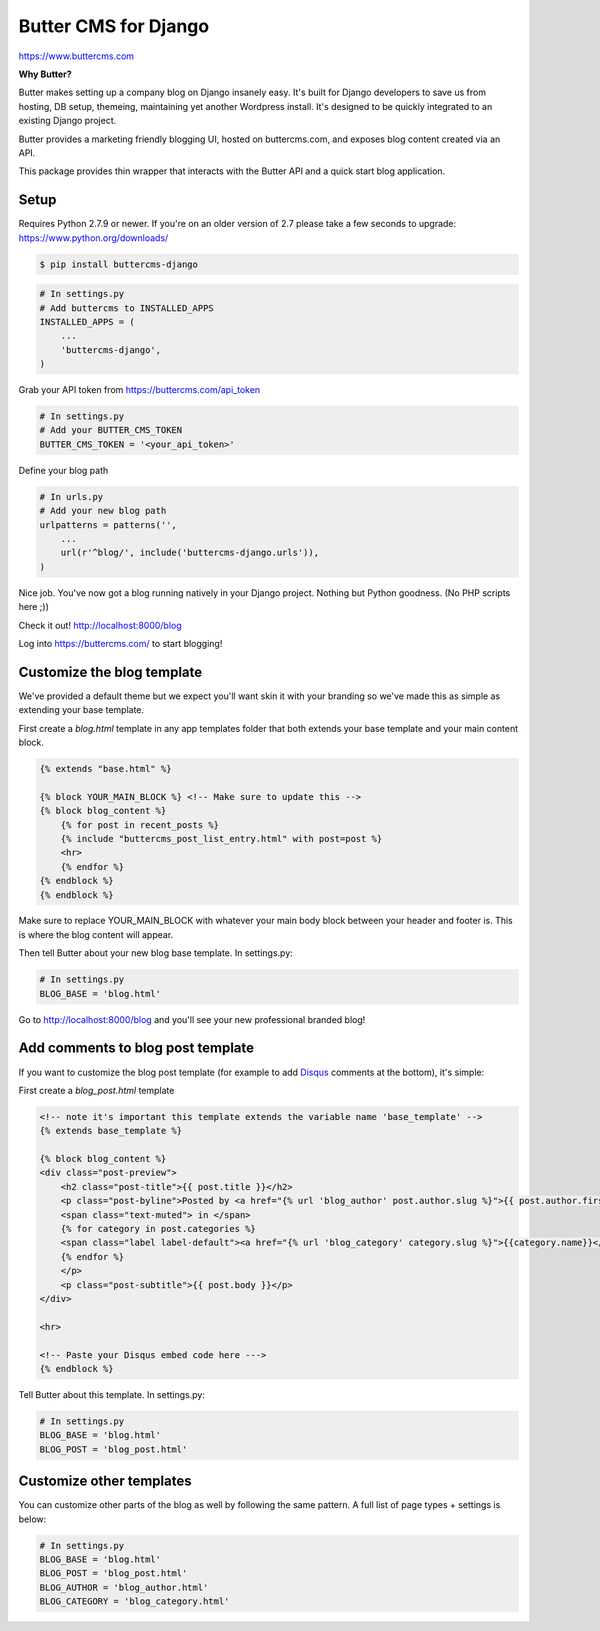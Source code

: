 Butter CMS for Django
=========================

https://www.buttercms.com

**Why Butter?**

Butter makes setting up a company blog on Django insanely easy. It's built for Django developers to save us from hosting, DB setup, themeing, maintaining yet another Wordpress install. It's designed to be quickly integrated to an existing Django project.

Butter provides a marketing friendly blogging UI, hosted on buttercms.com, and exposes blog content created via an API.

This package provides thin wrapper that interacts with the Butter API and a quick start blog application.


Setup
-----
Requires Python 2.7.9 or newer. If you're on an older version of 2.7 please take a few seconds to upgrade: https://www.python.org/downloads/

.. code:: bash

    $ pip install buttercms-django


.. code:: python

    # In settings.py
    # Add buttercms to INSTALLED_APPS
    INSTALLED_APPS = (
        ...
        'buttercms-django',
    )

Grab your API token from https://buttercms.com/api_token

.. code:: python

    # In settings.py
    # Add your BUTTER_CMS_TOKEN
    BUTTER_CMS_TOKEN = '<your_api_token>'

Define your blog path

.. code:: python

    # In urls.py
    # Add your new blog path
    urlpatterns = patterns('',
        ...
        url(r'^blog/', include('buttercms-django.urls')),
    )


Nice job. You've now got a blog running natively in your Django project. Nothing but Python goodness. (No PHP scripts here ;))

Check it out! http://localhost:8000/blog

Log into https://buttercms.com/ to start blogging!

Customize the blog template
---------------------------
We've provided a default theme but we expect you'll want skin it with your branding so we've made this as simple as extending your base template.

First create a `blog.html` template in any app templates folder that both extends your base template and your main content block.

.. code:: html

    {% extends "base.html" %} 

    {% block YOUR_MAIN_BLOCK %} <!-- Make sure to update this -->
    {% block blog_content %}
        {% for post in recent_posts %}
        {% include "buttercms_post_list_entry.html" with post=post %}
        <hr>
        {% endfor %}
    {% endblock %}
    {% endblock %}

Make sure to replace YOUR_MAIN_BLOCK with whatever your main body block between your header and footer is. This is where the blog content will appear.

Then tell Butter about your new blog base template. In settings.py:

.. code:: python

    # In settings.py
    BLOG_BASE = 'blog.html'

Go to http://localhost:8000/blog and you'll see your new professional branded blog!

Add comments to blog post template
----------------------------------
If you want to customize the blog post template (for example to add `Disqus 
<https://disqus.com/>`_ comments at the bottom), it's simple:

First create a `blog_post.html` template

.. code:: html
    
    <!-- note it's important this template extends the variable name 'base_template' -->
    {% extends base_template %}

    {% block blog_content %}
    <div class="post-preview">
        <h2 class="post-title">{{ post.title }}</h2>
        <p class="post-byline">Posted by <a href="{% url 'blog_author' post.author.slug %}">{{ post.author.first_name }} {{ post.author.last_name }}</a> on {{ post.created }}
        <span class="text-muted"> in </span>
        {% for category in post.categories %}
        <span class="label label-default"><a href="{% url 'blog_category' category.slug %}">{{category.name}}</a></span>
        {% endfor %}
        </p>
        <p class="post-subtitle">{{ post.body }}</p>
    </div>

    <hr>

    <!-- Paste your Disqus embed code here --->
    {% endblock %}

Tell Butter about this template. In settings.py:

.. code:: python

    # In settings.py
    BLOG_BASE = 'blog.html'
    BLOG_POST = 'blog_post.html'


Customize other templates
-------------------------
You can customize other parts of the blog as well by following the same pattern. A full list of page types + settings is below:

.. code:: python

    # In settings.py
    BLOG_BASE = 'blog.html'
    BLOG_POST = 'blog_post.html'
    BLOG_AUTHOR = 'blog_author.html'
    BLOG_CATEGORY = 'blog_category.html'

